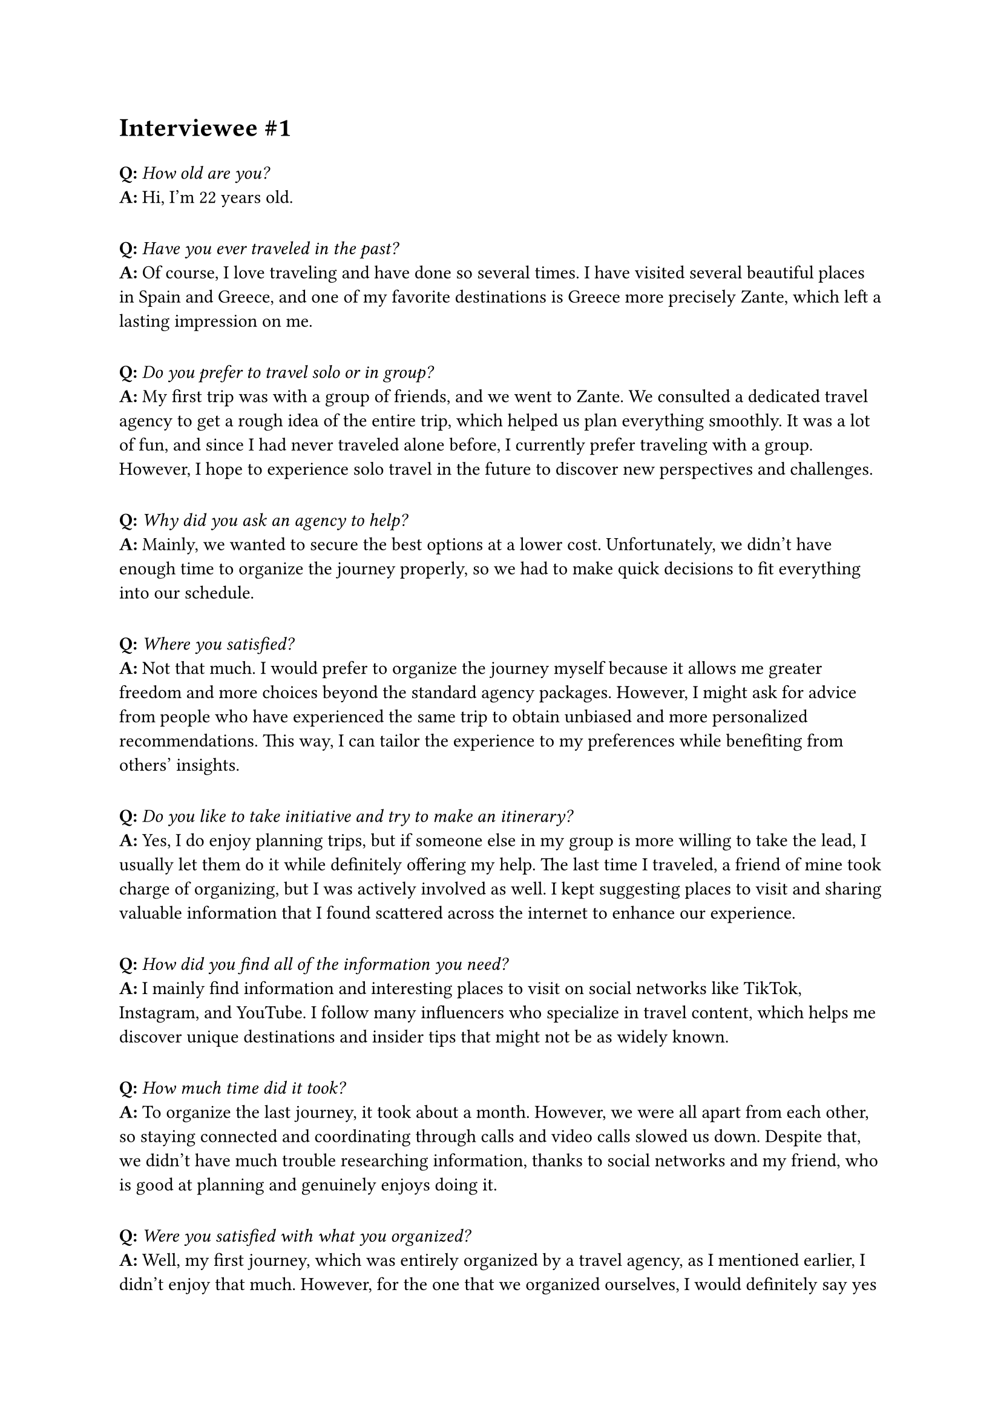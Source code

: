 = Interviewee \#1
#v(10pt)

*Q:* _How old are you?_\
*A:* Hi, I'm 22 years old.
#v(10pt)
*Q:* _Have you ever traveled in the past?_\
*A:* Of course, I love traveling and have done so several times. I have visited several beautiful places in Spain and Greece, and one of my favorite destinations is Greece more precisely Zante, which left a lasting impression on me.
#v(10pt)
*Q:* _Do you prefer to travel solo or in group?_\
*A:* My first trip was with a group of friends, and we went to Zante. We consulted a dedicated travel agency to get a rough idea of the entire trip, which helped us plan everything smoothly. It was a lot of fun, and since I had never traveled alone before, I currently prefer traveling with a group. However, I hope to experience solo travel in the future to discover new perspectives and challenges.
#v(10pt)
*Q:* _Why did you ask an agency to help?_\
*A:* Mainly, we wanted to secure the best options at a lower cost. Unfortunately, we didn’t have enough time to organize the journey properly, so we had to make quick decisions to fit everything into our schedule.
#v(10pt)
*Q:* _Where you satisfied?_\
*A:* Not that much. I would prefer to organize the journey myself because it allows me greater freedom and more choices beyond the standard agency packages. However, I might ask for advice from people who have experienced the same trip to obtain unbiased and more personalized recommendations. This way, I can tailor the experience to my preferences while benefiting from others’ insights.
#v(10pt)
*Q:* _Do you like to take initiative and try to make an itinerary?_\
*A:* Yes, I do enjoy planning trips, but if someone else in my group is more willing to take the lead, I usually let them do it while definitely offering my help. The last time I traveled, a friend of mine took charge of organizing, but I was actively involved as well. I kept suggesting places to visit and sharing valuable information that I found scattered across the internet to enhance our experience.
#v(10pt)
*Q:* _How did you find all of the information you need?_\
*A:* I mainly find information and interesting places to visit on social networks like TikTok, Instagram, and YouTube. I follow many influencers who specialize in travel content, which helps me discover unique destinations and insider tips that might not be as widely known.
#v(10pt)
*Q:* _How much time did it took?_\
*A:* To organize the last journey, it took about a month. However, we were all apart from each other, so staying connected and coordinating through calls and video calls slowed us down. Despite that, we didn’t have much trouble researching information, thanks to social networks and my friend, who is good at planning and genuinely enjoys doing it.
#v(10pt)
*Q:* _Were you satisfied with what you organized?_\
*A:* Well, my first journey, which was entirely organized by a travel agency, as I mentioned earlier, I didn’t enjoy that much. However, for the one that we organized ourselves, I would definitely say yes—I enjoyed it much more. We could have improved by creating a more organized schedule to follow, but I didn’t mind the flexibility we had during the trip.
#v(10pt)
*Q:* _Was it easy to manage and keep track of all the travel tickets, passes and documents?_\
*A:* No, it was frustrating, especially when shared among the group, because it was disorganized and scattered. I wish there were a better way to keep all the documents in one place without relying on cloud services or constantly moving files around. Having a more streamlined and centralized system would definitely make the process much easier and more efficient.
#v(10pt)
